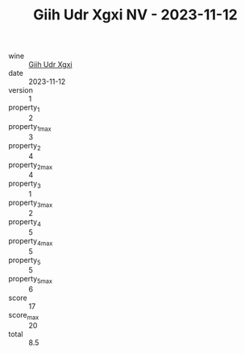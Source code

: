 :PROPERTIES:
:ID:                     920b8886-6804-4116-86d4-eae397e003d7
:END:
#+TITLE: Giih Udr Xgxi NV - 2023-11-12

- wine :: [[id:84bf239c-6de4-48e3-b7a4-2939f8b48c9b][Giih Udr Xgxi]]
- date :: 2023-11-12
- version :: 1
- property_1 :: 2
- property_1_max :: 3
- property_2 :: 4
- property_2_max :: 4
- property_3 :: 1
- property_3_max :: 2
- property_4 :: 5
- property_4_max :: 5
- property_5 :: 5
- property_5_max :: 6
- score :: 17
- score_max :: 20
- total :: 8.5


